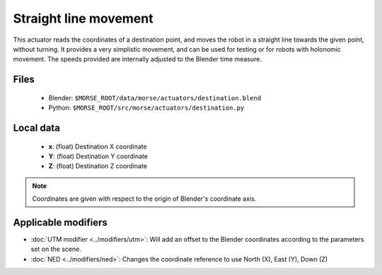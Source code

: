 Straight line movement
======================

This actuator reads the coordinates of a destination point, and moves the robot
in a straight line towards the given point, without turning.  It provides a
very simplistic movement, and can be used for testing or for robots with
holonomic movement.  The speeds provided are internally adjusted to the Blender
time measure.

Files
-----

  - Blender: ``$MORSE_ROOT/data/morse/actuators/destination.blend``
  - Python: ``$MORSE_ROOT/src/morse/actuators/destination.py``

Local data 
----------

  - **x**: (float) Destination X coordinate
  - **Y**: (float) Destination Y coordinate
  - **Z**: (float) Destination Z coordinate

.. note:: Coordinates are given with respect to the origin of Blender's coordinate axis.

Applicable modifiers
--------------------

- :doc:`UTM modifier <../modifiers/utm>`: Will add an offset to the Blender coordinates according to the parameters set on the scene.
- :doc:`NED <../modifiers/ned>`: Changes the coordinate reference to use North (X), East (Y), Down (Z)
